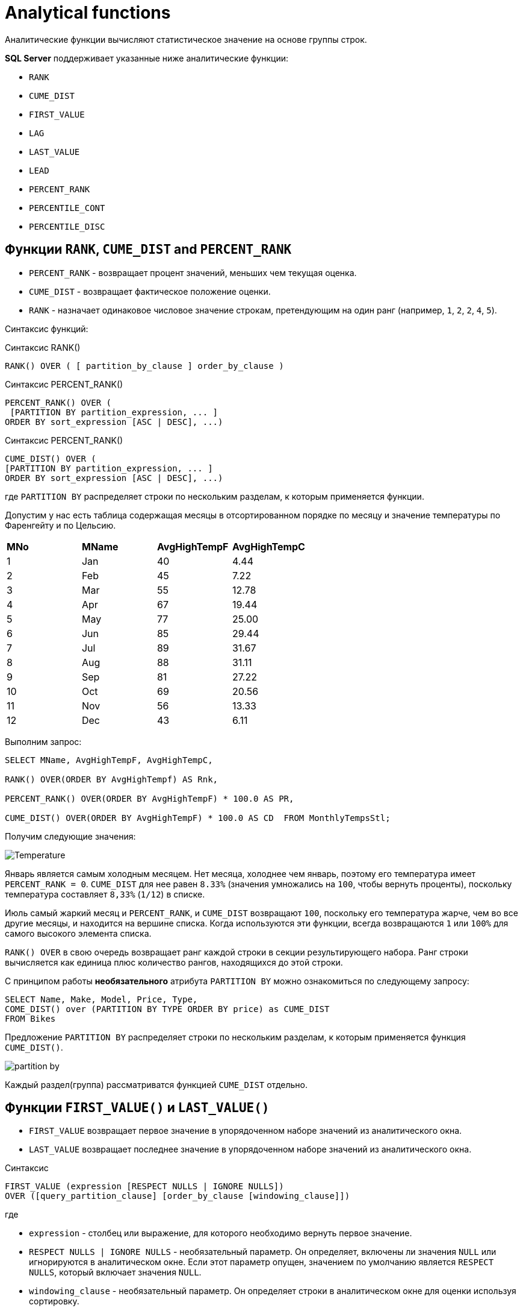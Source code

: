 = Analytical functions
:imagesdir: ../assets/img/analytical-function

Аналитические функции вычисляют статистическое значение на основе группы строк.

*SQL Server* поддерживает указанные ниже аналитические функции:

* `RANK`
* `CUME_DIST`
* `FIRST_VALUE`
* `LAG`
* `LAST_VALUE`
* `LEAD`
* `PERCENT_RANK`
* `PERCENTILE_CONT`
* `PERCENTILE_DISC`

== Функции `RANK`, `CUME_DIST` and `PERCENT_RANK`

* `PERCENT_RANK` - возвращает процент значений, меньших чем текущая оценка.
* `CUME_DIST` - возвращает фактическое положение оценки.
* `RANK` - назначает одинаковое числовое значение строкам, претендующим на один ранг (например, `1`, `2`, `2`, `4`, `5`).

Синтаксис функций:

.Синтаксис RANK()
[source,java]
----
RANK() OVER ( [ partition_by_clause ] order_by_clause )
----

.Синтаксис PERCENT_RANK()
[source,java]
----
PERCENT_RANK() OVER (
 [PARTITION BY partition_expression, ... ]
ORDER BY sort_expression [ASC | DESC], ...)
----

.Синтаксис PERCENT_RANK()
[source,java]
----
CUME_DIST() OVER (
[PARTITION BY partition_expression, ... ]
ORDER BY sort_expression [ASC | DESC], ...)
----

где `PARTITION BY` распределяет строки по нескольким разделам, к которым применяется функции.

Допустим у нас есть таблица содержащая месяцы в отсортированном порядке по месяцу и значение температуры по Фаренгейту и по Цельсию.

|===
|*MNo*|*MName*|*AvgHighTempF*|*AvgHighTempC*
|1|Jan|40|4.44
|2|Feb|45|7.22
|3|Mar|55|12.78
|4|Apr|67|19.44
|5|May|77|25.00
|6|Jun|85|29.44
|7|Jul|89|31.67
|8|Aug|88|31.11
|9|Sep|81|27.22
|10|Oct|69|20.56
|11|Nov|56|13.33
|12|Dec|43|6.11
|===

Выполним запрос:

[source,java]
----
SELECT MName, AvgHighTempF, AvgHighTempC,

RANK() OVER(ORDER BY AvgHighTempf) AS Rnk,

PERCENT_RANK() OVER(ORDER BY AvgHighTempF) * 100.0 AS PR,

CUME_DIST() OVER(ORDER BY AvgHighTempF) * 100.0 AS CD  FROM MonthlyTempsStl;
----

Получим следующие значения:

image:Temperature.png[]

Январь является самым холодным месяцем.
Нет месяца, холоднее чем январь, поэтому его температура имеет `PERCENT_RANK = 0`.
`CUME_DIST` для нее равен `8.33%` (значения умножались на `100`, чтобы вернуть проценты), поскольку температура составляет `8,33%` (`1/12`) в списке.

Июль самый жаркий месяц и `PERCENT_RANK`, и `CUME_DIST` возвращают `100`, поскольку его температура жарче, чем во все другие месяцы, и находится на вершине списка.
Когда используются эти функции, всегда возвращаются `1` или `100%` для самого высокого элемента списка.

`RANK() OVER` в свою очередь возвращает ранг каждой строки в секции результирующего набора.
Ранг строки вычисляется как единица плюс количество рангов, находящихся до этой строки.

С принципом работы *необязательного* атрибута `PARTITION BY` можно ознакомиться по следующему запросу:

[source,java]
----
SELECT Name, Make, Model, Price, Type,
COME_DIST() over (PARTITION BY TYPE ORDER BY price) as CUME_DIST
FROM Bikes
----

Предложение `PARTITION BY` распределяет строки по нескольким разделам, к которым применяется функция `CUME_DIST()`.

image:partition-by.png[]

Каждый раздел(группа) рассматриватся функцией `CUME_DIST` отдельно.

== Функции `FIRST_VALUE()` и `LAST_VALUE()`

* `FIRST_VALUE` возвращает первое значение в упорядоченном наборе значений из аналитического окна.
* `LAST_VALUE` возвращает последнее значение в упорядоченном наборе значений из аналитического окна.

.Синтаксис
[source,java]
----
FIRST_VALUE (expression [RESPECT NULLS | IGNORE NULLS])
OVER ([query_partition_clause] [order_by_clause [windowing_clause]])
----

где

* `expression` - столбец или выражение, для которого необходимо вернуть первое значение.
* `RESPECT NULLS | IGNORE NULLS` - необязательный параметр.
Он определяет, включены ли значения `NULL` или игнорируются в аналитическом окне. Если этот параметр опущен, значением по умолчанию является `RESPECT NULLS`, который включает значения `NULL`.
* `windowing_clause` - необязательный параметр.
Он определяет строки в аналитическом окне для оценки используя сортировку.

Варианты `windowing_clause`:

|===
|*windowing_clause*|*Description*
|`RANGE BETWEEN UNBOUNDED PRECEDING AND CURRENT ROW`|Последняя строка в окне изменяется с изменением текущей строки (по умолчанию)
|`RANGE BETWEEN CURRENT ROW AND UNBOUNDED FOLLOWING`|Первая строка в окне изменяется с изменением текущей строки
|`RANGE BETWEEN UNBOUNDED PRECEDING AND UNBOUNDED FOLLOWING`|Все строки включены в окно независимо от текущей строки
|===

Допустим имеется таблица:

image:salary-table.png[]

Выполним следующий запрос:

[source,java]
----
SELECT DISTINCT FIRST_VALUE(salary)
 OVER (ORDER BY salary DESC
       RANGE BETWEEN UNBOUNDED PRECEDING AND UNBOUNDED FOLLOWING)
       AS HIGHEST
FROM salaryTable;
----

Отсортировав таблицу по полю `salary` получим первое наиболее значение `salary`:

|===
|*HIGHEST*
|5000
|===

[source,java]
----
SELECT DISTINCT department_id, FIRST_VALUE(salary)
 OVER (PARTITION BY department_id ORDER BY salary DESC
       RANGE BETWEEN UNBOUNDED PRECEDING AND UNBOUNDED FOLLOWING)
       AS HIGHEST
FROM salaryTable
WHERE department_id in (10,20)
ORDER BY department_id;
----

Выведем номер департамента и первое значение `salary`. Для этого разобьем таблицу на группы `department_id`  и отсортируем по полю `salary`. В выборке будут участвовать департаменты с номерами `10` и `20`.

|===
|*department_id*|*HIGHEST*
|10|3200
|20|4900
|===

Самую минимальную зарплату можно вывести изменив сортировку по `ASC`

[source,java]
----
SELECT DISTINCT department_id, FIRST_VALUE(salary)
OVER (PARTITION BY department_id ORDER BY salary ASC
RANGE BETWEEN UNBOUNDED PRECEDING AND UNBOUNDED FOLLOWING)
AS LOWEST
FROM salaryTable
WHERE department_id in (10,20)
ORDER BY department_id;
----

Или воспользоваться функцией `LAST_VALUE()`.

[source,java]
----
SELECT DISTINCT department_id, LAST_VALUE(salary)
 OVER (PARTITION BY department_id ORDER BY salary DESC
       RANGE BETWEEN UNBOUNDED PRECEDING AND UNBOUNDED FOLLOWING)
       AS HIGHEST
FROM salaryTable
WHERE department_id in (10,20)
ORDER BY department_id;
----

Результат выполнения функций будет один:

|===
|*department_id*|*HIGHEST*
|10|2100
|20|2950
|===

== Функции `LAG()` и `LEAD()`

Функции `LAG` и `LEAD` позволяют возвращать выражение значения из строки в секции окна, которая находится на заданном смещении перед (`LAG` или `LEAD`).


image:sales-table.png[]

Выполним запрос, сдвинем на одну позицию с атрибутом `Selec_Amount`:

[source,java]
----
SELECT Sales_Customer_Id, Sales_Date, Sales_Amount,
LAG(Sales_Amount) OVER(PARTITION BY Sales_Customer_Id ORDER BY Sales_Date) AS PrevValue
FROM dbo.Sales
----

Благодаря такой возможности, можно увидеть тенденцию стоимости продаж между двумя датами:

image:sales-table-2.png[]

Благодаря функции `LEAD` сдвинем атрибут `Sales_Amount` вверх на одну позицию:

[source,java]
----
SELECT Sales_Customer_Id, Sales_Date,
LAG(Sales_Amount) OVER(PARTITION BY Sales_Customer_Id ORDER BY Sales_Date) AS PrevValue,
Sales_Amount,
LEAD(Sales_Amount) OVER(PARTITION BY Sales_Customer_Id ORDER BY Sales_Date) AS NextValue
FROM dbo.Sales
----

Результат:

image:sales-table-3.png[]

В функции можно указать шаг смещения, например на две позиции:

[source,java]
----
SELECT Sales_Customer_Id, Sales_Date,
LAG(Sales_Amount, 2) OVER(PARTITION BY Sales_Customer_Id ORDER BY Sales_Date) AS PrevValue,
Sales_Amount,
LEAD(Sales_Amount, 2) OVER(PARTITION BY Sales_Customer_Id ORDER BY Sales_Date) AS NextValue
FROM dbo.Sales
----

Результат:

image:sales-table-4.png[]

В функции можно указать значения по умолчанию, для избежания значений `null`:

[source,java]
----
SELECT Sales_Customer_Id, Sales_Date,
LAG(Sales_Amount, 2, 0) OVER(PARTITION BY Sales_Customer_Id ORDER BY Sales_Date) AS PrevValue,
Sales_Amount,
LEAD(Sales_Amount, 2, 0) OVER(PARTITION BY Sales_Customer_Id ORDER BY Sales_Date) AS NextValue
FROM dbo.Sales
----

Результат:

image:sales-table-5.png[]

== Функция `PERCENTILE_CONT`

`PERCENTILE_CONT` — вычисляет процентиль на основе постоянного распределения значения столбца. В качестве параметра принимает процентиль, который необходимо вычислить.

Синтаксис:

[source,java]
----
PERCENTILE_CONT ( numeric_literal )
WITHIN GROUP ( ORDER BY order_by_expression [ ASC | DESC ] )
OVER ( [ <partition_by_clause> ] )
----

где

* `numeric_literal` - процентиль, который необходимо вычислить. Значение должно находиться в диапазоне от `0.0` до `1,0`.
* `WITHIN GROUP ( ORDER BY order_by_expression [ ASC | DESC ] )` - указывает список числовых значений, который следует отсортировать и по которому будет вычисляться процентиль. Разрешен только один аргумент `order_by_expression`. Результатом вычисления выражения должен быть точный или приблизительный числовой тип. Другие типы данных недопустимы.
* `OVER ( <partition_by_clause> )` - делит результирующий набор, полученный с помощью предложения `FROM`.

Допустим есть таблица:

|===
|*a*|*b*|*c*
|NULL|NULL|3
|1|1|2
|2|1|1
|2|2|3
|3|1|2
|4|2|4
|5|1|1
|===

Вычислим значение процентиля по полю `a`:

[source,java]
----
SELECT PERCENTILE_CONT(0.5)
WITHIN GROUP (ORDER BY a)
FROM sets;
----

|===
|*PERCENTILE_CONT(0.5) WITHIN GROUP (ORDER BY a)*
|2.500
|===

Вычислим значение процентиля по полю `a` разбив на группы по полю `c`:

[source,java]
----
SELECT c, PERCENTILE_CONT(0.5)
WITHIN GROUP (ORDER BY a) AS PERCENTILE
FROM sets
GROUP BY c ORDER BY c;
----

Результат:

|===
|*c*|*PERCENTILE*
|1|3.500
|2|2.000
|3|2.000
|4|4.000
|===

Вычислим значение процентиля по полю `a` используя параметр `PERCENTILE_CONT(0.25)`:

[source,java]
----
SELECT PERCENTILE_CONT(0.25)
WITHIN GROUP (ORDER BY a) AS PERCENTILE
FROM sets;
----

|===
|*PERCENTILE*
|2.00
|===

Изменив параметр `ORDER BY` на `DESC`

[source,java]
----
SELECT PERCENTILE_CONT(0.25)
WITHIN GROUP (ORDER BY a DESC) AS PERCENTILE
FROM sets;
----

Получим следующий результат:

|===
|*PERCENTILE*
|3.750
|===

== Функция `PERCENTILE_DISC`

`PERCENTILE_DISC` — вычисляет определенный процентиль для отсортированных значений в наборе данных. В качестве параметра принимает процентиль, который необходимо вычислить.

Синтаксис:

[source,java]
----
PERCENTILE_DISC ( numeric_literal ) WITHIN GROUP ( ORDER BY order_by_expression [ ASC | DESC ] )
OVER ( [ <partition_by_clause> ] )
----

где

* `literal` - процентиль, который необходимо вычислить. Значение должно находиться в диапазоне от `0.0` до `1,0`.
* `WITHIN GROUP ( ORDER BY order_by_expression [ ASC | DESC)` - указывает список значений, который следует отсортировать и по которому будет вычисляться процентиль. Разрешен только один аргумент `order_by_expression`. По умолчанию задан порядок сортировки по возрастанию. Список значений может быть любого из типов данных, которые допустимы для операции сортировки.
* `OVER ( <partition_by_clause>)` - разделяет результирующий набор предложения `FROM` на секции, к которым применяется функция вычисления процентиля.

Создадим таблицу со следующими значениями:

|===
|*a*
|1
|2
|3
|5
|6
|100000
|===

Выполним запросы:

[source,java]
----
SELECT PERCENTILE_DISC(0.80)
WITHIN GROUP (ORDER BY a DESC) AS PERCENTILE
FROM table_name;
----

Результат:

|===
|*PERCENTILE*
|2
|===

[source,java]
----
SELECT PERCENTILE_DISC(0.10)
WITHIN GROUP (ORDER BY a DESC) AS PERCENTILE
FROM table_name;
----

Результат:

|===
|PERCENTILE
|100000
|===

Или для таблицы

|===
|*a*|*b*|*c*
|NULL|NULL|3
|1|1|2
|2|1|1
|2|2|3
|3|1|2
|4|2|4
|5|1|1
|===

Используем запрос:

[source,java]
----
SELECT c, PERCENTILE_DISC(0.5)
WITHIN GROUP (ORDER BY a) AS PERCENTILE
FROM sets
GROUP BY c ORDER BY c;
----

Результат:

|===
|*c*|*PERCENTILE*
|1|2
|2|1
|3|2
|4|4
|===
